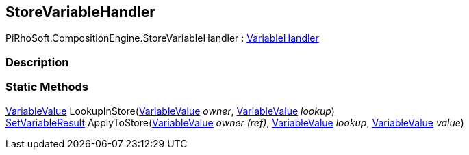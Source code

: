 [#reference/store-variable-handler]

## StoreVariableHandler

PiRhoSoft.CompositionEngine.StoreVariableHandler : <<reference/variable-handler.html,VariableHandler>>

### Description

### Static Methods

<<reference/variable-value.html,VariableValue>> LookupInStore(<<reference/variable-value.html,VariableValue>> _owner_, <<reference/variable-value.html,VariableValue>> _lookup_)::

<<reference/set-variable-result.html,SetVariableResult>> ApplyToStore(<<reference/variable-value&.html,VariableValue>> _owner_ _(ref)_, <<reference/variable-value.html,VariableValue>> _lookup_, <<reference/variable-value.html,VariableValue>> _value_)::